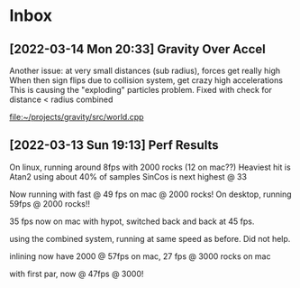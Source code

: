* Inbox
** [2022-03-14 Mon 20:33] Gravity Over Accel
Another issue: at very small distances (sub radius), forces get really high
When then sign flips due to collision system, get crazy high accelerations
This is causing the "exploding" particles problem.
Fixed with check for distance < radius combined

[[file:~/projects/gravity/src/world.cpp][file:~/projects/gravity/src/world.cpp]]

** [2022-03-13 Sun 19:13] Perf Results
On linux, running around 8fps with 2000 rocks (12 on mac??)
Heaviest hit is Atan2 using about 40% of samples
SinCos is next highest @ 33 

Now running with fast @ 49 fps on mac @ 2000 rocks!
On desktop, running 59fps @ 2000 rocks!!

35 fps now on mac with hypot, switched back and back at 45 fps.

using the combined system, running at same speed as before. Did not help.

inlining now have 2000 @ 57fps on mac, 27 fps @ 3000 rocks on mac

with first par, now @ 47fps @ 3000!

